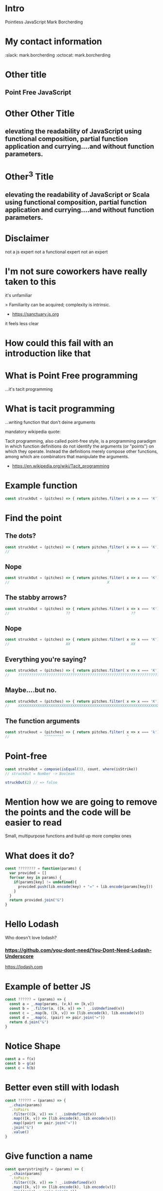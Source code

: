 * Intro
  Pointless JavaScript
  Mark Borcherding
* My contact information
  :slack: mark.borcherding
  :octocat: mark.borcherding
* Other title 
** Point Free JavaScript
* Other Other Title
** elevating the readability of JavaScript using functional composition, partial function application and currying....and without function parameters.
* Other^3 Title
** elevating the readability of JavaScript or Scala using functional composition, partial function application and currying....and without function parameters.
* Disclaimer
  not a js expert
  not a functional expert
  not an expert
* I'm not sure coworkers have really taken to this
  it's unfamiliar
  
   > Familiarity can be acquired; complexity is intrinsic.
    - https://sanctuary.js.org
    
  it feels less clear
* How could this fail with an introduction like that
* What is Point Free programming
 ...it's tacit programming
 
* What is tacit programming
 ...writing function that don't deine arguments
 
mandatory wikipedia quote:
 
 Tacit programming, also called point-free style, is a programming paradigm in
 which function definitions do not identify the arguments (or "points") on which
 they operate. Instead the definitions merely compose other functions, among
 which are combinators that manipulate the arguments.
 
 - https://en.wikipedia.org/wiki/Tacit_programming
 
* Example function
   
  #+BEGIN_SRC js
    const struckOut = (pitches) => { return pitches.filter( x => x === 'K').length === 3 };
  #+END_SRC
  
* Find the point
** The dots?
   
  #+BEGIN_SRC js
    const struckOut = (pitches) => { return pitches.filter( x => x === 'K').length === 3 };
    //                                             ?                       ?
  #+END_SRC
  
** Nope
   
  #+BEGIN_SRC js
    const struckOut = (pitches) => { return pitches.filter( x => x === 'K').length === 3 };
    //                                             X                       X
  #+END_SRC
  
** The stabby arrows?
   
  #+BEGIN_SRC js
    const struckOut = (pitches) => { return pitches.filter( x => x === 'K').length === 3 };
    //                          ??                            ??
  #+END_SRC
  
** Nope
   
  #+BEGIN_SRC js
    const struckOut = (pitches) => { return pitches.filter( x => x === 'K').length === 3 };
    //                          XX                            XX
  #+END_SRC
  
** Everything you're saying?
   
  #+BEGIN_SRC js
    const struckOut = (pitches) => { return pitches.filter( x => x === 'K').length === 3 };
    //    ?????????????????????????????????????????????????????????????????????????????????
  #+END_SRC
  
** Maybe....but no.
   
  #+BEGIN_SRC js
    const struckOut = (pitches) => { return pitches.filter( x => x === 'K').length === 3 };
    //    XXXXXXXXXXXXXXXXXXXXXXXXXXXXXXXXXXXXXXXXXXXXXXXXXXXXXXXXXXXXXXXXXXXXXXXXXXXXXXXXX
  #+END_SRC
  
** The function arguments
   
  #+begin_src js
    const struckout = (pitches) => { return pitches.filter( x => x === 'k').length === 3 };
    //                ^^^^^^^^^                             ^  
  #+end_src

* Point-free
   
  #+BEGIN_SRC js
    const struckOut = compose(isEqual(3), count, where(isStrike))
    // struckOut = Number -> Boolean

    struckOut(2) // => false
  #+END_SRC
   
* Mention how we are going to remove the points and the code will be easier to read
  Small, multipurpose functions and build up more complex ones

* What does it do?
  
  #+BEGIN_SRC js
    const ???????? = function(params) {
      var provided = []
      for(var key in params) {
        if(params[key] != undefined){
          provided.push(lib.encode(key) + "=" + lib.encode(params[key]))
        }
      }
      return provided.join("&")
    }
  #+END_SRC
  
* Hello Lodash
  Who doesn't love lodash?
  
*** https://github.com/you-dont-need/You-Dont-Need-Lodash-Underscore
    
https://lodash.com

* Example of better JS

  #+BEGIN_SRC javascript 
    const ?????? = (params) => {
      const a = _.map(params, (v,k) => [k,v])
      const b = _.filter(a, ([k, v]) => ! _.isUndefined(v))
      const c = _.map(b, ([k, v]) => [lib.encode(k), lib.encode(v)])
      const d = _.map(c, (pair) => pair.join("="))
      return d.join("&")
    }
  #+END_SRC
  
* Notice Shape

  #+BEGIN_SRC javascript
    const a = f(x)
    const b = g(a)
    const c = h(b)
  #+END_SRC

* Better even still with lodash

  #+BEGIN_SRC javascript
    const ?????? = (params) => {
      _.chain(params)
       .toPairs
       .filter(([k, v]) => ! _.isUndefined(v))
       .map(([k, v]) => [lib.encode(k), lib.encode(v)])
       .map((pair) => pair.join("="))
       .join("&")
       .value()
    }
  #+END_SRC

* Give function a name

  #+BEGIN_SRC javascript
    const querystringify = (params) => {
      _.chain(params)
       .toPairs
       .filter(([k, v]) => ! _.isUndefined(v))
       .map(([k, v]) => [lib.encode(k), lib.encode(v)])
       .map((pair) => pair.join("="))
       .join("&")
       .value()
    }
  #+END_SRC

* Example of how we think about it
  
* Write out the steps
  querystringify
    remove missing parameters
    encode the keys and values
    join keys and values with equals
    join the parameters with ampersand

* We need something like pipe in bash

  #+BEGIN_SRC sh
    ps -ef | grep "java" | awk '{ print $2}' | xargs kill -9
  #+END_SRC
    
* make up pipe

  #+BEGIN_SRC javascript
    querystringify = pipe(
      remove missing parameters,
      encode the keys and values,
      join keys and values with equals, 
      join the parameters with ampersand
    )
  #+END_SRC

* get a little closer to javascript

  #+BEGIN_SRC js
    querystringify = pipe(
      removeMissingParameters,
      encodeTheKeysAndValues,
      joinKeysAndValuesWithEquals, 
      joinParametersWithAmpersand
    )
  #+END_SRC

* Quick explanation of functional composition
  pipe takes a functions ~x->y~, ~y->z~
  return a new funtion that ~x->z~

* A really dumb version

  #+BEGIN_SRC javascript
    const pipe = (f,g,h) => {
      (x) => {
        return h(g(f(x)))
      }
    }
  #+END_SRC
  
* A really dumb version

  #+BEGIN_SRC javascript
    const pipe = (f,g,h) => x => h(g(f(x)))
  #+END_SRC
  
* give it a name

#+BEGIN_SRC javascript
  const querystringify = pipe(
    removeMissingParameters,
    encodeTheKeysAndValues,
    joinKeysAndValuesWithEquals,
    joinParametersWithAmpersand
  )
#+END_SRC

* a reduce over a collection of functions
  
  #+BEGIN_SRC js
  const pipe = funcs => x => funcs.reduce((v, f) => f(v), x)
  #+END_SRC
* a reduce over a collection of functions

  #+BEGIN_SRC js
  const f = pipe([x=>x+1, x=>x*10, x=> x +"!"])
  f(10) // '110!'
  #+END_SRC

* show it in other languages
  
  #+BEGIN_SRC sh
  ps -ef | grep java | awk '{print $2}' | kill
  #+END_SRC
  
* in scala

  #+BEGIN_SRC scala
    val queryStringify = 
      removeMissingParameters
        .andThen(encodeTheKeysAndValues)
        .andThen(joinKeysAndValuesWithEquals)
        .andThen(joinParametersWithAmpersand)
  #+END_SRC
    
  NOTE: methods vs function

* in Elixir

  #+BEGIN_SRC elixir 
    "Elixir rocks" |> 
    String.upcase() |> 
    String.split()
  #+END_SRC
  
* pipe
  
  left to right evaluation

  pipe(a,b,c) = c(b(a(x)))
  
* compose is the 
  
  right to left evaluation
  
  compose(a,b,c) = a(b(c(x)))
  
* silly library
      pipe = flow 
   compose = flowRight 
  
  ...called by no one...ever.
  
* Why have two difference

  depends on how you think
  
* Pipe thinks in steps of operations

  pipe(step1, step2, step3, step4)

* Compose reads more like english

  compose(average, homeruns, top10, nationalLeague, catchers)
  
* Pick one and stick with it

* review where we left it

  #+BEGIN_SRC javascript
    const querystringify = pipe(
      removeMissingParameters,
      encodeTheKeysAndValues,
      joinKeysAndValuesWithEquals,
      joinParametersWithAmpersand
    )
  #+END_SRC

* give them better names
** 1
  #+BEGIN_SRC javascript
    const querystringify = pipe(
      removeMissing,
      encodeTheKeysAndValues,
      joinKeysAndValuesWithEquals, 
      joinParametersWithAmpersand
    )
  #+END_SRC
** more better

  const querystringify = pipe(
    removeMissing,
    urlEncode,
    joinKeysAndValuesWithEquals, 
    joinParametersWithAmpersand
  )

** Even more betterest
  const querystringify = pipe(
    removeMissing,
    urlEncode,
    joinEquals,
    joinAmpersand,
  )

* point out the join methods sound similar
  const querystringify = pipe(
    removeMissing,
    urlEncode,
    joinEquals,
    joinAmpersand,
  )

* spoon on the curry

* A quick explanation of curry
  A function that returns another funcion
  

  #+BEGIN_SRC javascript
    const join = function(delim){
      return function(list) {
        return list.join(delim);
      }
    }
  #+END_SRC

* how normal people write it
  
  #+BEGIN_SRC javascript
    const join = delim => list => list.join(delim)
  #+END_SRC
  
* Why aren't we using lodash?
  
* lodash curry

  #+BEGIN_SRC javascript
    const fancy = _.curry((j,list) => list.join(j))
    fancy("-", [1,2,3]) // String: '1-2-3'
    fancy("-")([1,2,3]) // String: '1-2-3'
    const hyphenate = fancy("-") // [Function]
    hyphenate([1,2,3]) // String: '1-2-3'
  #+END_SRC

* limitations with lodash curry
  only fixed arity function
  
  variadic functions wouldn't know to execute or return function

* show it in other languages
  def join(j: String)(list: Seq[String]) = list.mkString(j)
  
  val join = (j:String) => (list:Seq[String]) = list.mkString(j)

  val join = ((j:String, list:Seq[String]) = list.mkString(j)).curried
  
  val join = (_:Seq[String]).mkString(_:String)

* show how we use it
  const join = j => list => list.join(j)

  const querystringify = pipe(
    removeMissing,
    urlEncode,
    join("="),
    join("&")
  )

* why didn't we use _.join

  _.join(array, [separator=','])
  
* two problems

1 data comes first
2 variadic functions makes it -hard- impossible to curry

* example

  const f = _.join([1,2,3]) // [Function] or "1,2,3"

* lodash fp

fp button

https://github.com/lodash/lodash/wiki/FP-Guide

* talk about lodash fp 
  
* data last

  fp.join(separator, array)
  
* fixed arity
  fixed arity ... no variadic 

  _.get(object, path, [defaultValue])
  
  fixed arity spawns aliases
  
  fp.get(path, object)
  fp.getOr(path, object, defaultValue)

* need two things
  const pipe = require('lodash/fp/pipe')
  const join = require('lodash/fp/join')
  
** 
  const pipe = require('lodash/fp/pipe')
  const join = require('lodash/fp/join')

  const querystringify = pipe(
    removeMissing,
    urlEncode,
    join("="), 
    join("&")
  )

* ....add array to avoid var args
  const {pipe, join} = require('lodash/fp')

  const querystringify = pipe([
    removeMissing,
    urlEncode,
    join("="),
    join("&")
  ])

* Just bring in all fp for now to show what we're using
  const fp = require('lodash/fp')

  const querystringify = fp.pipe([
    removeMissing,
    urlEncode,
    fp.join("="),
    fp.join("&")
  ])

* Use pipe again to build out removeMissing
  
#+BEGIN_SRC js

  const removeMissing = fp.pipe([
    fp.pairs, 
    fp.filter(([k,v]) => ! fp.isUndefined(v))
  ])

  const querystringify = fp.pipe([
    removeMissing,
    encode,
    fp.join("="),
    fp.join("&")
  ])

#+END_SRC

* Remove points

  const removeMissing = fp.pipe([
    fp.pairs, 
    fp.filter(
      fp.negate(
        fp.pipe(
          fp.at(1),
          fp.isUndefined)))
  ])
  
  const querystringify = fp.pipe([
    removeMissing,
    urlEncode,
    fp.join("="),
    fp.join("&")
  ])

* Give it a name
  
  const valueIsUndefined = fp.pipe(
                            fp.at(1),
                            fp.isUndefined))

  const removeMissing = fp.pipe([
    fp.pairs, 
    fp.filter(
      fp.negate(valueIsUndefined))
  ])
  
  const querystringify = fp.pipe([
    removeMissing,
    urlEncode,
    fp.join("="),
    fp.join("&")
  ])
  
* Even simpler

  const removeMissing = fp.pickBy(fp.negate(fp.isUndefined))
  
  const querystringify = fp.pipe([
    removeMissing,
    urlEncode,
    fp.join("="),
    fp.join("&")
  ])
  
* Deal with encode

  const encode = fp.map((v, k) => [lib.urlEncode(k), lib.urlEncode(v)]) 
  
  const querystringify = fp.pipe([
    removeMissing,
    urlEncode,
    fp.join("="),
    fp.join("&")
  ])

* Deal with encode

  const encode = fp.pipe(
                   fp.toPairs,
                   fp.map(
                    fp.map(lib.urlEncode)))
  
  const querystringify = fp.pipe([
    removeMissing,
    urlEncode,
    fp.join("="),
    fp.join("&")
  ])
  
* Review all

  #+BEGIN_SRC javascript
  const removeMissing = fp.pickBy(fp.negate(fp.isUndefined))

  const urlEncode = fp.pipe(
                      fp.toPairs,
                      fp.flatMap(lib.urlEncode),
                      fp.chunk(2))

  
  const querystringify = fp.pipe([
    removeMissing,
    urlEncode,
    fp.join("="),
    fp.join("&")
  ])
  #+END_SRC

* Extract new function


  #+BEGIN_SRC javascript 
    const removeMissing = fp.pickBy(fp.negate(fp.isUndefined))

    const mapKeyValue = f => fp.pipe(
                              fp.toPairs,
                              fp.flatMap(f),
                              fp.chunk(2))

    const querystringify = fp.pipe([
      removeMissing,
      mapKeyValue(lib.urlEncode),
      fp.join("="),
      fp.join("&")
    ])
  #+END_SRC

* Review all

  #+BEGIN_SRC javascript 

    // resuseable functions

    // {a: 1, b: undefined} -> {a: 1}
    const removeMissing = fp.pickBy(fp.negate(fp.isUndefined))

    // f -> {k: v, ...} -> [[f(k), f(v)], ...]
    const mapKeyValue = f => fp.pipe(
                              fp.toPairs,
                              fp.flatMap(f),
                              fp.chunk(2))

    // business code terse expressive
    const querystringify = fp.pipe([
      removeMissing,
      mapKeyValue(lib.urlEncode),
      fp.join("="),
      fp.join("&")
    ])

  #+END_SRC
  
* show some of the other lodash fp things
  
  #+BEGIN_SRC js
    fp.cond([
      [predicateFunction, applicativeFunction], 
      [ (x => x < 0), (x) => console.log(x, "is less than zero")], 
      [ fp.equals(0), someOtherFunction ], 
      [ fp.T,         thisIsTheDefaultFunction ]
    ])
  #+END_SRC

* show some of the other lodash fp things
  
  #+BEGIN_SRC javascript
    const isAction = name => (action, state) => name === action
    const incrementCount = (action, state) => state + 1

    export default = fp.cond([
      [isAction("CLICK_UP"),   incrementCount], 
      [isAction("CLICK_DOWN"), decrementCount], 
      [fp.T,                   previousState ]
    ])
  #+END_SRC
  
* firehose

  #+BEGIN_SRC js 
    const average = fp.compose(
                      fp.spread(fp.divide), 
                      fp.over([fp.sum, fp.size]))

    average([1,2]) // 1.5
  #+END_SRC
 
* spread 

  fp.spread = (x,y,z,... -> A) -> [x,y,z,...] -> A
  
  fp.spread(fp.divide) ([10,5]) // 2
  
* over
  
  fp.over = [(a->x), (a->y), ...] -> a -> [x,y]
  
  fp.over([fp.sum, fp.size]) ([10, 5]) // [15, 2]

* show partial function application
  
 _ placeholder in lodash 
 
 const f = fp.curry((a,b,c,d) => console.log({a,b,c,d}))

 > f(1,2,3,4)
 { a: 1, b: 2, c: 3, d: 4 }
 
 const g = f(1, fp.__, 3, fp.__)
 
 > g('b', 'd')
 { a: 1, b: 'b', c: 3, d: 'd' }

* show the example in scala
  val f = doSomething(1, _, 2)

* talk about ramda
  more methods

* show a bit of the rambda things
// https://adventofcode.com/2017/day/1 

const first = R.map(R.head)
const sum = R.sum
const matching = R.filter(([a, b]) => a === b)
const pairWith = f => R.converge(R.zip, [f, R.identity])

const cycle = R.curry((n, list) => {
  const [head, tail] = R.splitAt(n)(list)
  return [...tail, ...head]
})

const neighbors = cycle(1)

const inverseCaptcha = R.compose(
  sum,
  first,
  matching,
  pairWith(neighbors),
) 

* talk about sanctuary
* talk about trade offs
  typescript 

 shrug

* show debugging trick
  fp.pipe(
    doSomething, 
    fp.tap(debugger),
    otherThing)
   
* eslint for lodash fp
  
* mention to use this when you want...not always
* questions

